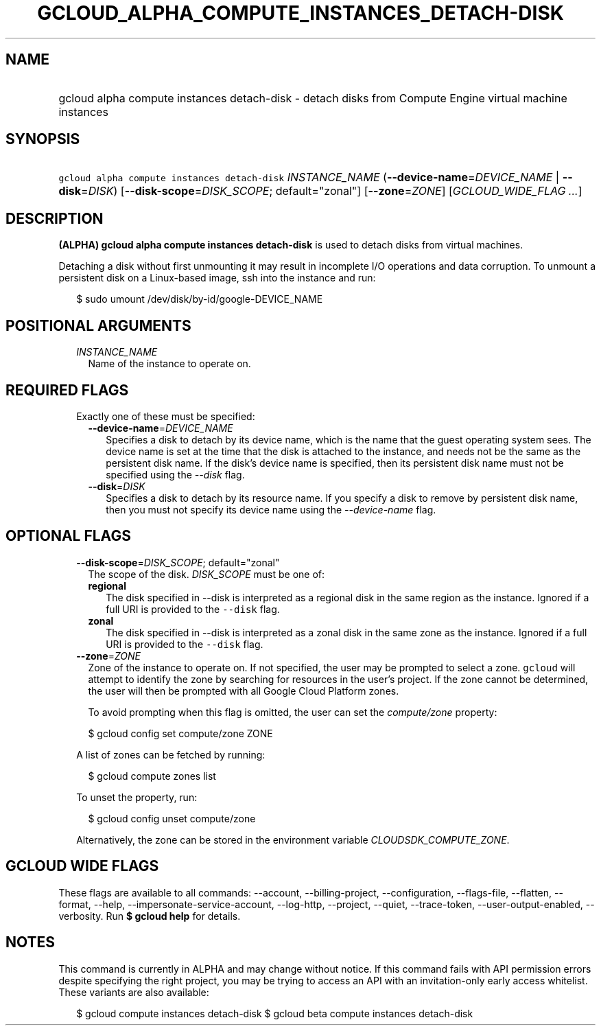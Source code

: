 
.TH "GCLOUD_ALPHA_COMPUTE_INSTANCES_DETACH\-DISK" 1



.SH "NAME"
.HP
gcloud alpha compute instances detach\-disk \- detach disks from Compute Engine virtual machine instances



.SH "SYNOPSIS"
.HP
\f5gcloud alpha compute instances detach\-disk\fR \fIINSTANCE_NAME\fR (\fB\-\-device\-name\fR=\fIDEVICE_NAME\fR\ |\ \fB\-\-disk\fR=\fIDISK\fR) [\fB\-\-disk\-scope\fR=\fIDISK_SCOPE\fR;\ default="zonal"] [\fB\-\-zone\fR=\fIZONE\fR] [\fIGCLOUD_WIDE_FLAG\ ...\fR]



.SH "DESCRIPTION"

\fB(ALPHA)\fR \fBgcloud alpha compute instances detach\-disk\fR is used to
detach disks from virtual machines.

Detaching a disk without first unmounting it may result in incomplete I/O
operations and data corruption. To unmount a persistent disk on a Linux\-based
image, ssh into the instance and run:

.RS 2m
$ sudo umount /dev/disk/by\-id/google\-DEVICE_NAME
.RE



.SH "POSITIONAL ARGUMENTS"

.RS 2m
.TP 2m
\fIINSTANCE_NAME\fR
Name of the instance to operate on.


.RE
.sp

.SH "REQUIRED FLAGS"

.RS 2m
.TP 2m

Exactly one of these must be specified:

.RS 2m
.TP 2m
\fB\-\-device\-name\fR=\fIDEVICE_NAME\fR
Specifies a disk to detach by its device name, which is the name that the guest
operating system sees. The device name is set at the time that the disk is
attached to the instance, and needs not be the same as the persistent disk name.
If the disk's device name is specified, then its persistent disk name must not
be specified using the \f5\fI\-\-disk\fR\fR flag.

.TP 2m
\fB\-\-disk\fR=\fIDISK\fR
Specifies a disk to detach by its resource name. If you specify a disk to remove
by persistent disk name, then you must not specify its device name using the
\f5\fI\-\-device\-name\fR\fR flag.


.RE
.RE
.sp

.SH "OPTIONAL FLAGS"

.RS 2m
.TP 2m
\fB\-\-disk\-scope\fR=\fIDISK_SCOPE\fR; default="zonal"
The scope of the disk. \fIDISK_SCOPE\fR must be one of:

.RS 2m
.TP 2m
\fBregional\fR
The disk specified in \-\-disk is interpreted as a regional disk in the same
region as the instance. Ignored if a full URI is provided to the \f5\-\-disk\fR
flag.
.TP 2m
\fBzonal\fR
The disk specified in \-\-disk is interpreted as a zonal disk in the same zone
as the instance. Ignored if a full URI is provided to the \f5\-\-disk\fR flag.
.RE
.sp


.TP 2m
\fB\-\-zone\fR=\fIZONE\fR
Zone of the instance to operate on. If not specified, the user may be prompted
to select a zone. \f5gcloud\fR will attempt to identify the zone by searching
for resources in the user's project. If the zone cannot be determined, the user
will then be prompted with all Google Cloud Platform zones.

To avoid prompting when this flag is omitted, the user can set the
\f5\fIcompute/zone\fR\fR property:

.RS 2m
$ gcloud config set compute/zone ZONE
.RE

A list of zones can be fetched by running:

.RS 2m
$ gcloud compute zones list
.RE

To unset the property, run:

.RS 2m
$ gcloud config unset compute/zone
.RE

Alternatively, the zone can be stored in the environment variable
\f5\fICLOUDSDK_COMPUTE_ZONE\fR\fR.


.RE
.sp

.SH "GCLOUD WIDE FLAGS"

These flags are available to all commands: \-\-account, \-\-billing\-project,
\-\-configuration, \-\-flags\-file, \-\-flatten, \-\-format, \-\-help,
\-\-impersonate\-service\-account, \-\-log\-http, \-\-project, \-\-quiet,
\-\-trace\-token, \-\-user\-output\-enabled, \-\-verbosity. Run \fB$ gcloud
help\fR for details.



.SH "NOTES"

This command is currently in ALPHA and may change without notice. If this
command fails with API permission errors despite specifying the right project,
you may be trying to access an API with an invitation\-only early access
whitelist. These variants are also available:

.RS 2m
$ gcloud compute instances detach\-disk
$ gcloud beta compute instances detach\-disk
.RE

